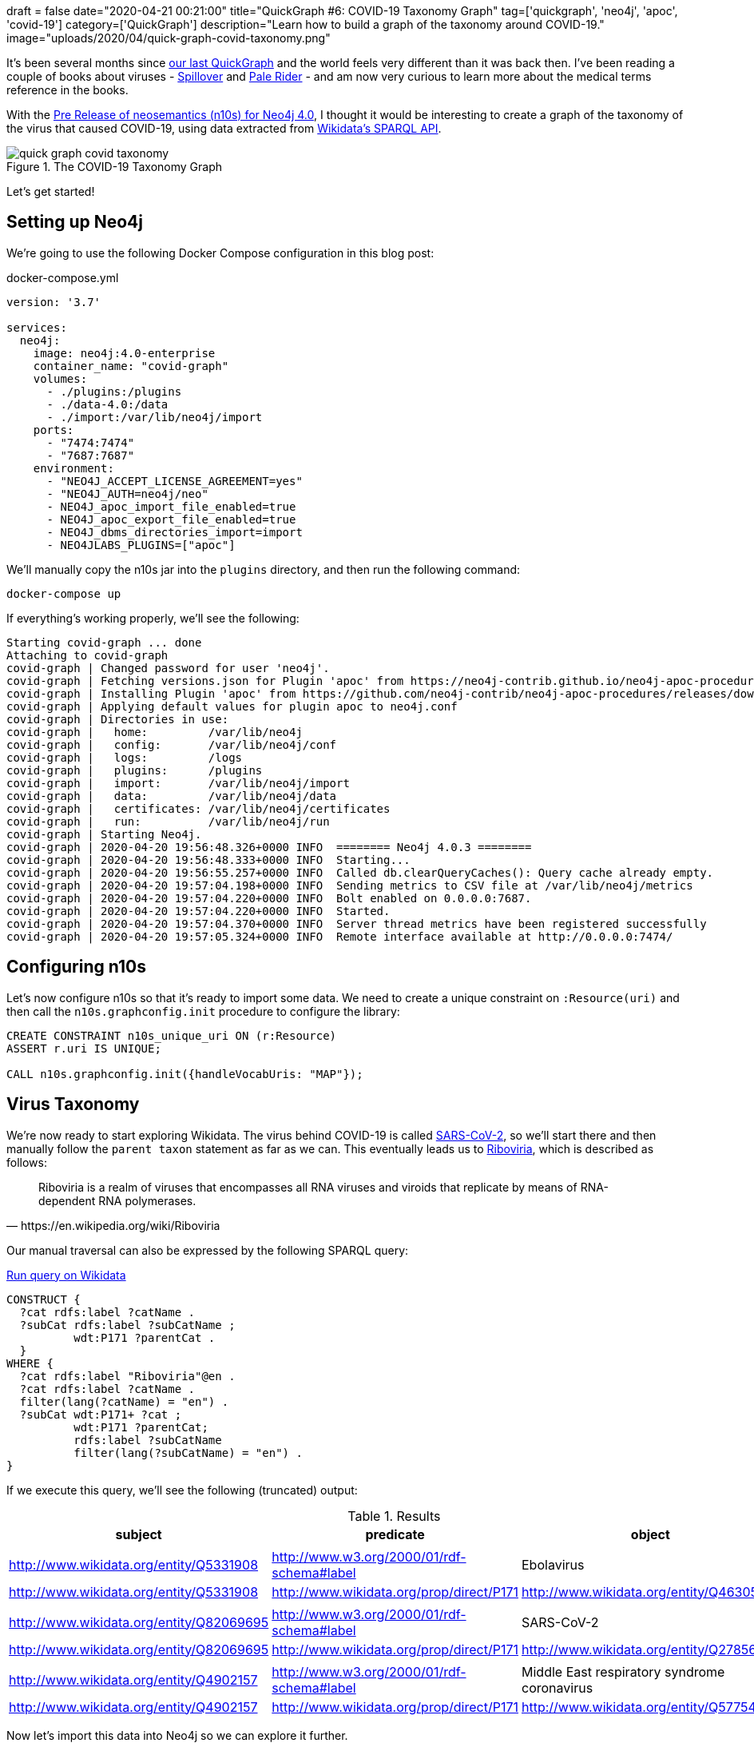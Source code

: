 +++
draft = false
date="2020-04-21 00:21:00"
title="QuickGraph #6: COVID-19 Taxonomy Graph"
tag=['quickgraph', 'neo4j', 'apoc', 'covid-19']
category=['QuickGraph']
description="Learn how to build a graph of the taxonomy around COVID-19."
image="uploads/2020/04/quick-graph-covid-taxonomy.png"
+++

It's been several months since https://markhneedham.com/blog/2020/01/23/quick-graph-australian-open/[our last QuickGraph^] and the world feels very different than it was back then.
I've been reading a couple of books about viruses - https://www.amazon.co.uk/Spillover-Animal-Infections-Human-Pandemic-ebook/dp/B009EQG794/[Spillover^] and https://www.amazon.co.uk/Pale-Rider-Spanish-Changed-World-ebook/dp/B01GH07CG6[Pale Rider^] - and am now very curious to learn more about the medical terms reference in the books.

With the https://github.com/neo4j-labs/neosemantics/releases/tag/4.0.0-beta[Pre Release of neosemantics (n10s) for Neo4j 4.0^], I thought it would be interesting to create a graph of the taxonomy of the virus that caused COVID-19, using data extracted from https://markhneedham.com/blog/2020/01/29/newbie-guide-querying-wikidata/[Wikidata's SPARQL API^].

image::{{<siteurl>}}/uploads/2020/04/quick-graph-covid-taxonomy.png[title="The COVID-19 Taxonomy Graph"]

Let's get started!

== Setting up Neo4j

We're going to use the following Docker Compose configuration in this blog post:

.docker-compose.yml
[source,yaml]
----
version: '3.7'

services:
  neo4j:
    image: neo4j:4.0-enterprise
    container_name: "covid-graph"
    volumes:
      - ./plugins:/plugins
      - ./data-4.0:/data
      - ./import:/var/lib/neo4j/import
    ports:
      - "7474:7474"
      - "7687:7687"
    environment:
      - "NEO4J_ACCEPT_LICENSE_AGREEMENT=yes"
      - "NEO4J_AUTH=neo4j/neo"
      - NEO4J_apoc_import_file_enabled=true
      - NEO4J_apoc_export_file_enabled=true
      - NEO4J_dbms_directories_import=import
      - NEO4JLABS_PLUGINS=["apoc"]
----

We'll manually copy the n10s jar into the `plugins` directory, and then run the following command:

[source,bash]
----
docker-compose up
----

If everything's working properly, we'll see the following:

[source,text]
----
Starting covid-graph ... done
Attaching to covid-graph
covid-graph | Changed password for user 'neo4j'.
covid-graph | Fetching versions.json for Plugin 'apoc' from https://neo4j-contrib.github.io/neo4j-apoc-procedures/versions.json
covid-graph | Installing Plugin 'apoc' from https://github.com/neo4j-contrib/neo4j-apoc-procedures/releases/download/4.0.0.7/apoc-4.0.0.7-all.jar to /plugins/apoc.jar
covid-graph | Applying default values for plugin apoc to neo4j.conf
covid-graph | Directories in use:
covid-graph |   home:         /var/lib/neo4j
covid-graph |   config:       /var/lib/neo4j/conf
covid-graph |   logs:         /logs
covid-graph |   plugins:      /plugins
covid-graph |   import:       /var/lib/neo4j/import
covid-graph |   data:         /var/lib/neo4j/data
covid-graph |   certificates: /var/lib/neo4j/certificates
covid-graph |   run:          /var/lib/neo4j/run
covid-graph | Starting Neo4j.
covid-graph | 2020-04-20 19:56:48.326+0000 INFO  ======== Neo4j 4.0.3 ========
covid-graph | 2020-04-20 19:56:48.333+0000 INFO  Starting...
covid-graph | 2020-04-20 19:56:55.257+0000 INFO  Called db.clearQueryCaches(): Query cache already empty.
covid-graph | 2020-04-20 19:57:04.198+0000 INFO  Sending metrics to CSV file at /var/lib/neo4j/metrics
covid-graph | 2020-04-20 19:57:04.220+0000 INFO  Bolt enabled on 0.0.0.0:7687.
covid-graph | 2020-04-20 19:57:04.220+0000 INFO  Started.
covid-graph | 2020-04-20 19:57:04.370+0000 INFO  Server thread metrics have been registered successfully
covid-graph | 2020-04-20 19:57:05.324+0000 INFO  Remote interface available at http://0.0.0.0:7474/
----

== Configuring n10s

Let's now configure n10s so that it's ready to import some data.
We need to create a unique constraint on `:Resource(uri)` and then call the `n10s.graphconfig.init` procedure to configure the library:


[source, cypher]
----
CREATE CONSTRAINT n10s_unique_uri ON (r:Resource)
ASSERT r.uri IS UNIQUE;

CALL n10s.graphconfig.init({handleVocabUris: "MAP"});
----

== Virus Taxonomy

We're now ready to start exploring Wikidata.
The virus behind COVID-19 is called https://www.wikidata.org/wiki/Q82069695[SARS-CoV-2], so we'll start there and then manually follow the `parent taxon` statement as far as we can.
This eventually leads us to https://www.wikidata.org/wiki/Q62002503[Riboviria^], which is described as follows:

[quote, https://en.wikipedia.org/wiki/Riboviria]
____
Riboviria is a realm of viruses that encompasses all RNA viruses and viroids that replicate by means of RNA-dependent RNA polymerases.
____

Our manual traversal can also be expressed by the following SPARQL query:

.https://query.wikidata.org/#CONSTRUCT%20%7B%0A%20%20%3Fcat%20rdfs%3Alabel%20%3FcatName%20.%0A%20%20%3FsubCat%20rdfs%3Alabel%20%3FsubCatName%20%3B%0A%20%20%20%20%20%20%20%20%20%20wdt%3AP171%20%3FparentCat%20.%0A%20%20%7D%20%0AWHERE%20%7B%0A%20%20%3Fcat%20rdfs%3Alabel%20%22Riboviria%22%40en%20.%0A%20%20%3Fcat%20rdfs%3Alabel%20%3FcatName%20.%0A%20%20filter%28lang%28%3FcatName%29%20%3D%20%22en%22%29%20.%0A%20%20%3FsubCat%20wdt%3AP171%2B%20%3Fcat%20%3B%0A%20%20%20%20%20%20%20%20%20%20wdt%3AP171%20%3FparentCat%3B%0A%20%20%20%20%20%20%20%20%20%20rdfs%3Alabel%20%3FsubCatName%0A%20%20%20%20%20%20%20%20%20%20filter%28lang%28%3FsubCatName%29%20%3D%20%22en%22%29%20.%0A%7D[Run query on Wikidata^]
[source, sparql]
----
CONSTRUCT {
  ?cat rdfs:label ?catName .
  ?subCat rdfs:label ?subCatName ;
          wdt:P171 ?parentCat .
  }
WHERE {
  ?cat rdfs:label "Riboviria"@en .
  ?cat rdfs:label ?catName .
  filter(lang(?catName) = "en") .
  ?subCat wdt:P171+ ?cat ;
          wdt:P171 ?parentCat;
          rdfs:label ?subCatName
          filter(lang(?subCatName) = "en") .
}
----

If we execute this query, we'll see the following (truncated) output:

.Results
[opts="header", separator=","]
|===
,subject,predicate,object
3+,
,http://www.wikidata.org/entity/Q5331908,http://www.w3.org/2000/01/rdf-schema#label,Ebolavirus
,http://www.wikidata.org/entity/Q5331908,http://www.wikidata.org/prop/direct/P171,http://www.wikidata.org/entity/Q46305
3+,
,http://www.wikidata.org/entity/Q82069695,http://www.w3.org/2000/01/rdf-schema#label,SARS-CoV-2
,http://www.wikidata.org/entity/Q82069695,http://www.wikidata.org/prop/direct/P171,http://www.wikidata.org/entity/Q278567
3+,
,http://www.wikidata.org/entity/Q4902157,http://www.w3.org/2000/01/rdf-schema#label,Middle East respiratory syndrome coronavirus
,http://www.wikidata.org/entity/Q4902157,http://www.wikidata.org/prop/direct/P171,http://www.wikidata.org/entity/Q57754679
|===

Now let's import this data into Neo4j so we can explore it further.

== Constructing the Virus Taxonomy Graph

We're going to import the data into the following Neo4j graph model:

image::{{<siteurl>}}/uploads/2020/04/taxonomy-graph.png[title="Virus Taxonomy Graph"]

Our SPARQL query returns triples with the predicates `http://www.wikidata.org/prop/direct/P171` and `http://www.w3.org/2000/01/rdf-schema#label`.
We'll need to convert those to `CHILD_OF` and `name` respectively, which we can do by executing the following procedures:

[source,cypher]
----
CALL n10s.mapping.addSchema("http://www.wikidata.org/prop/direct/", "wdt");
CALL n10s.mapping.addMappingToSchema("http://www.wikidata.org/prop/direct/","CHILD_OF","P171");

CALL n10s.mapping.addSchema("http://www.w3.org/2000/01/rdf-schema#", "rdfs");
CALL n10s.mapping.addMappingToSchema("http://www.w3.org/2000/01/rdf-schema#","name","label");
----

We can now import the results of our SPARQL query into Neo4j using the `n10s.rdf.import.fetch` procedure:

[source,cypher]
----
WITH '
CONSTRUCT {
  ?cat rdfs:label ?catName .
  ?subCat rdfs:label ?subCatName ;
          wdt:P171 ?parentCat .
  }
WHERE {
  ?cat rdfs:label "Riboviria"@en .
  ?cat rdfs:label ?catName .
  filter(lang(?catName) = "en") .
  ?subCat wdt:P171+ ?cat ;
          wdt:P171 ?parentCat;
          rdfs:label ?subCatName
          filter(lang(?subCatName) = "en") .
}
' AS query
CALL n10s.rdf.import.fetch(
  "https://query.wikidata.org/sparql?query=" + apoc.text.urlencode(query),
  "JSON-LD",
  { headerParams: { Accept: "application/ld+json"}})
YIELD triplesLoaded
RETURN triplesLoaded;
----

.Results
[opts="header"]
|===
|triplesLoaded
|3259
|===

Let's now add the `Virus` label to each of our nodes:

[source,cypher]
----
MATCH (n:Resource)
SET n:Virus;
----

Before we continue, let's do a bit of cleanup.
Wikidata's taxonomy has some unnecessary shortcuts that make the graph harder to understand.
For example in the following visualisation we can remove a couple of extraneous `CHILD_OF` relationships:

image::{{<siteurl>}}/uploads/2020/04/shortcuts.png[title="Taxonomy Shortcuts"]

We can remove these shortcut relationships by running the following query:

[source,cypher]
----
MATCH (v:Virus)<-[co:CHILD_OF*2..]-(child)-[shortcut:CHILD_OF]->(v)
DELETE shortcut;
----

We're now ready to query the graph.

== Querying the Virus Taxonomy Graph

Let's start with a query to find out the shortest path from the SARS virus to the SARS-CoV-2 virus:

[source,cypher]
----
MATCH (r1:Virus {name: "SARS-CoV-2"})
MATCH (r2:Virus {name: "severe acute respiratory syndrome coronavirus"})
MATCH path = shortestpath((r1)-[*]-(r2))
RETURN path;
----

If we run this query, we'll see the Neo4j Browser visualisation below:

image::{{<siteurl>}}/uploads/2020/04/sars-sars-cov-2.svg[title="Path between SARS and SARS-CoV-2"]

Both of these viruses have a common parent, https://www.wikidata.org/wiki/Q278567[severe acute respiratory syndrome-related coronavirus^].

Where does the parent category fit in the whole taxonomy?
We can find out by writing the following query:

[source,cypher]
----
MATCH (r1:Virus {name: "SARS-CoV-2"})
MATCH (r2:Virus {name: "severe acute respiratory syndrome coronavirus"})
MATCH path1 = (r1)-[:CHILD_OF*]->(r1root)
WHERE not((r1root)-[:CHILD_OF]->())
MATCH path2 = (r2)-[:CHILD_OF*]->(r2root)
WHERE not((r2root)-[:CHILD_OF]->())
RETURN path1, path2
----

And if we run this query, we'll see the Neo4j Browser visualisation below:

image::{{<siteurl>}}/uploads/2020/04/sars-sars-cov2-root.svg[title="SARS and SARS-CoV-2 in the virus taxonomy"]

Both of these coronaviruses are part of the https://en.wikipedia.org/wiki/Betacoronavirus[Betacoronaviruses^] family, and from its Wikipedia page we learn that the virus that caused Middle East Respiratory Syndrome:

[quote, https://en.wikipedia.org/wiki/Betacoronavirus]
____
The Beta-CoVs of the greatest clinical importance concerning humans are OC43 and HKU1 of the A lineage, SARS-CoV and SARS-CoV-2 (which causes the disease COVID-19) of the B lineage, and MERS-CoV of the C lineage. MERS-CoV is the first betacoronavirus belonging to lineage C that is known to infect humans.
____

[source,cypher]
----
WITH ["SARS-CoV-2", "Middle East respiratory syndrome coronavirus", "severe acute respiratory syndrome coronavirus"] AS virus
UNWIND apoc.coll.combinations(virus, 2, 2) AS pair
MATCH (r1:Virus {name: pair[0]})
MATCH (r2:Virus {name: pair[1]})
MATCH path = shortestpath((r1)-[*]-(r2))
RETURN path
----

If we run this query, we'll see the Neo4j Browser visualisation below:

image::{{<siteurl>}}/uploads/2020/04/coronaviruses.svg[title="Paths between SARS, SARS-CoV-2, and MERS"]

MERS comes under https://en.wikipedia.org/wiki/Merbecovirus[Merbecovirus^], which is described below:

[quote, https://en.wikipedia.org/wiki/Merbecovirus]
____
Merbecovirus is a subgenus of viruses in the genus Betacoronavirus. The viruses in this subgenus were previously known as group 2c coronaviruses.

The viruses of this subgenus, like other coronaviruses, have a lipid bilayer envelope in which the membrane (M), envelope (E) and spike (S) structural proteins are anchored.
____

Now I'm curious about the other sub children of Betacoronavirus, which we can explore by writing the following query:

[source, cypher]
----
MATCH path = (virus:Virus {name: "Betacoronavirus"})<-[:CHILD_OF*]-(child)
RETURN path
----

The Neo4j Browser visualisation below shows the full taxonomy:

image::{{<siteurl>}}/uploads/2020/04/beta-coronavirus.svg[title="Betacoronavirus Taxonomy"]

== Enriching the graph

Now we're going to add some more data to our graph.
It'd be good to know which hosts each virus can infect, the diseases caused by these viruses, events associated with each disease, and the locations affected.

We're eventually going to have the following graph model:

image::{{<siteurl>}}/uploads/2020/04/taxonomy-graph-enriched.png[title="Virus Graph"]

Let's start by adding the hosts.
In Wikidata, the host statement is https://www.wikidata.org/wiki/Property:P2975[P2975^], so we'll need to create an n10s mapping to translate this to the `HOST` relationship type:

[source,cypher]
----
CALL n10s.mapping.addMappingToSchema("http://www.wikidata.org/prop/direct/","HOST","P2975");
----

We can then write the following query to import the hosts for each virus:

[source,cypher]
----
MATCH (r:Virus)
WITH n10s.rdf.getIRILocalName(r.uri) AS virus, r
WITH 'prefix schema: <http://schema.org/>

CONSTRUCT {
  wd:' + virus + ' wdt:P2975 ?host.
  ?host rdfs:label ?hostName ;
        rdf:type schema:Host

}
WHERE {
  OPTIONAL {
    wd:' + virus + ' wdt:P2975 ?host.
    ?host rdfs:label ?hostName.
    filter(lang(?hostName) = "en")
  }
}' AS query, r
CALL n10s.rdf.import.fetch("https://query.wikidata.org/sparql?query=" + apoc.text.urlencode(query),
        "JSON-LD",
        { headerParams: { Accept: "application/ld+json"}})

YIELD triplesLoaded
RETURN r.name, triplesLoaded;
----

Now we're going to add the diseases, events, and locations.
We have a few more Wikidata to n10s mappings to do:

* https://www.wikidata.org/wiki/Property:P828[has cause (P828)^] -> `HAS_CAUSE`
* https://www.wikidata.org/wiki/Property:P31[instance of (P31)^] -> `INSTANCE_OF`
* https://www.wikidata.org/wiki/Property:P276[location (P276)^] -> `LOCATION`
* https://www.wikidata.org/wiki/Property:P793[significant event (P793)^] -> `SIGNIFICANT_EVENT`

We can create these mappings by making the following procedure calls:

[source,cypher]
----
CALL n10s.mapping.addMappingToSchema("http://www.wikidata.org/prop/direct/","HAS_CAUSE","P828");
CALL n10s.mapping.addMappingToSchema("http://www.wikidata.org/prop/direct/","INSTANCE_OF","P31");
CALL n10s.mapping.addMappingToSchema("http://www.wikidata.org/prop/direct/","LOCATION","P276");
CALL n10s.mapping.addMappingToSchema("http://www.wikidata.org/prop/direct/","SIGNIFICANT_EVENT","P793");
----

Now we're ready to import the data, which we can do by running the following query:

[source,cypher]
----
MATCH (r:Virus)
WITH n10s.rdf.getIRILocalName(r.uri) AS virus, r
WITH 'prefix schema: <http://schema.org/>

CONSTRUCT {
  ?event wdt:P828 wd:' + virus + ';
         wdt:P31 ?eventType;
         rdfs:label ?diseaseName;
         wdt:P276 ?origin ;
         wdt:P793 ?significantEvent.
  ?origin rdfs:label ?originName;
          rdf:type schema:Place .
  ?eventType rdfs:label ?eventTypeName.
  ?significantEvent rdfs:label ?significantEventName ;
                    rdf:type schema:Event.
}
WHERE {
  { ?event wdt:P828 wd:'+ virus + '; }
  UNION
  { ?event wdt:P1478 wd:' + virus + '; } .
  ?event rdfs:label ?diseaseName .
  filter(lang(?diseaseName) = "en")

  OPTIONAL { ?event wdt:P31 ?eventType.
           ?eventType rdfs:label ?eventTypeName
               filter(lang(?eventTypeName) = "en")}

  OPTIONAL {
    ?event wdt:P276 ?origin .
    ?origin rdfs:label ?originName .
    filter(lang(?originName) = "en")
  }

  OPTIONAL {
    ?event wdt:P793 ?significantEvent .
           ?significantEvent rdfs:label ?significantEventName .
    filter(lang(?significantEventName) = "en")
    }
}' AS query, r
CALL n10s.rdf.import.fetch("https://query.wikidata.org/sparql?query=" + apoc.text.urlencode(query),
        "JSON-LD",
        { headerParams: { Accept: "application/ld+json"}})

YIELD triplesLoaded
RETURN r.name, triplesLoaded
ORDER BY triplesLoaded DESC;
----

Once this has finished, we'll run the following query to add the `Disease` label to any nodes that have an `INSTANCE` of relationship to a node that represents an infectious disease:

[source,cypher]
----
MATCH (r:Resource)-[:INSTANCE_OF]->(item:Resource)
WHERE item.name CONTAINS "infectious disease"
WITH r, collect(item.name) AS items
SET r:Disease;
----

== Querying the Enriched Graph

Now that we've got that data loaded, let's start by finding the viruses that affect humans:

[source, cypher]
----
MATCH hostPath = (h:Host {name: "Homo sapiens"})<-[:HOST]-(virus)-[:HOST]->(otherHost)
RETURN hostPath
----

image::{{<siteurl>}}/uploads/2020/04/corona-hosts.svg[title="Viruses that affect humans"]

We get back the three viruses that we've explored so far: SARS, SARS-CoV-2, and MERS.
SARS and SARS-CoV-2 also affect bats, and MERS affects camels.

Let's extend our query to return viruses and diseases as well:

[source,cypher]
----
MATCH hostPath = (h:Host {name: "Homo sapiens"})<-[:HOST]-(virus)-[:HOST]->(otherHost)
OPTIONAL MATCH diseasePath = (virus)<-[:CHILD_OF*0..]-(v)<-[:HAS_CAUSE]-(thing)
OPTIONAL MATCH eventPath = (thing)-[:LOCATION|:SIGNIFICANT_EVENT]->(event)
RETURN hostPath, diseasePath, eventPath
----

If we run this query, we'll see the Neo4j Browser visualisation below:

image::{{<siteurl>}}/uploads/2020/04/corona-graph.svg[title="Coronavirus Graph - viruses, diseases, events, locations"]

We can now see nodes representing the pandemics in different countries for COVID-19.
There's also one node representing the SARS outbreak in 2002, and 3 nodes for the MERS outbreaks in 2012, 2015, and 2018.

== What’s interesting about this QuickGraph?

This QuickGraph has gone on for much longer than I expected, so it's time to wrap up.
What makes this QuickGraph interesting to me is that the dataset is perfect for writing https://neo4j.com/docs/cypher-manual/current/syntax/patterns/#cypher-pattern-varlength[variable path queries^].

It also gave me an opportunity to use n10s for the first time, which was a good experience.
I have to say thanks to https://twitter.com/barrasadv?lang=en[Jesus^] for all his help with the queries in this post.

And finally, if you want to build this graph yourself, the code is available in the https://github.com/mneedham/covid-graph[mneedham/covid-graph^] GitHub repository.
